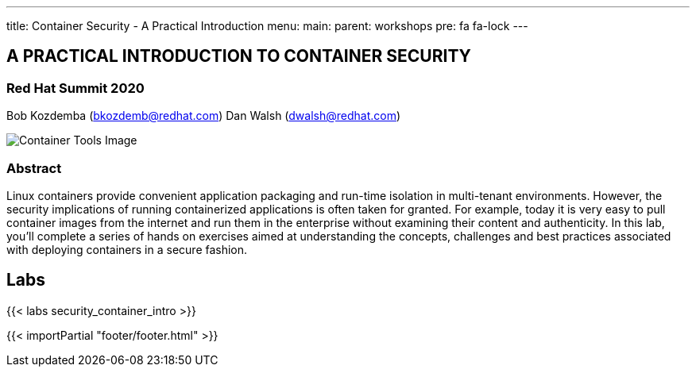 ---
title: Container Security - A Practical Introduction
menu:
  main:
    parent: workshops
    pre: fa fa-lock
---


:badges:
:icons: font
:imagesdir: /workshops/security_container_intro/images
:source-highlighter: highlight.js
:source-language: yaml

== A PRACTICAL INTRODUCTION TO CONTAINER SECURITY
=== Red Hat Summit 2020

Bob Kozdemba (bkozdemb@redhat.com)
Dan Walsh (dwalsh@redhat.com)

image::container-tools.png[Container Tools Image]

=== Abstract
Linux containers provide convenient application packaging and run-time isolation in multi-tenant environments. However, the security implications of running containerized applications is often taken for granted. For example, today it is very easy to pull container images from the internet and run them in the enterprise without examining their content and authenticity. In this lab, you'll complete a series of hands on exercises aimed at understanding the concepts, challenges and best practices associated with deploying containers in a secure fashion.

== Labs

{{< labs security_container_intro >}}

{{< importPartial "footer/footer.html" >}}